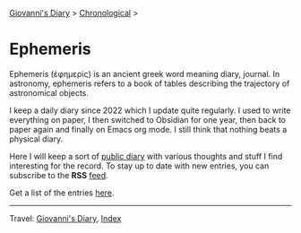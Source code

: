 #+startup: content indent

[[file:../index.org][Giovanni's Diary]] > [[file:../autobiography/chronological.org][Chronological]] >

* Ephemeris
#+INDEX: Giovanni's Diary!Ephemeris

Ephemeris (ἐφημερίς) is an ancient greek word meaning diary, journal.
In astronomy, ephemeris refers to a book of tables describing the
trajectory of astronomical objects.

I keep a daily diary since 2022 which I update quite regularly.  I
used to write everything on paper, I then switched to Obsidian for one
year, then back to paper again and finally on Emacs org mode. I still
think that nothing beats a physical diary.

Here I will keep a sort of [[file:../my-public-diary.org][public diary]] with various thoughts and
stuff I find interesting for the record. To stay up to date with
new entries, you can subscribe to the *RSS* [[file:../feeds/feedEphemeris.rss][feed]].

Get a list of the entries [[file:entries.org][here]].

-----

Travel: [[file:../index.org][Giovanni's Diary]], [[file:../theindex.org][Index]]
